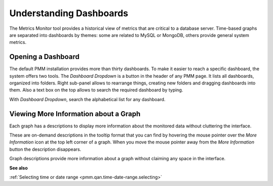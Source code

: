 ########################
Understanding Dashboards
########################

The Metrics Monitor tool provides a historical view of metrics that are critical to a database server. Time-based
graphs are separated into dashboards by themes: some are related to MySQL or
MongoDB, others provide general system metrics.

.. _pmm.metrics-monitor.dashboard.opening:

*******************
Opening a Dashboard
*******************

The default PMM installation provides more than thirty dashboards. To make it
easier to reach a specific dashboard, the system offers two tools. The
*Dashboard Dropdown* is a button in the header of any PMM page. It lists
all dashboards, organized into folders. Right sub-panel allows to rearrange
things, creating new folders and dragging dashboards into them. Also a text box
on the top allows to search the required dashboard by typing.

With *Dashboard Dropdown*, search the alphabetical list for any dashboard.

.. image:: /_images/metrics-monitor.dashboard-dropdown.png

.. _pmm.metrics-monitor.graph-description:

**************************************
Viewing More Information about a Graph
**************************************

Each graph has a descriptions to display more information about the monitored
data without cluttering the interface.

These are on-demand descriptions in the tooltip format that you can find by
hovering the mouse pointer over the *More Information* icon at the top left
corner of a graph. When you move the mouse pointer away from the *More Information*
button the description disappears.

Graph descriptions provide more information about a graph without claiming any space in the interface.

.. image:: /_images/metrics-monitor.description.1.png

**See also**

:ref:`Selecting time or date range <pmm.qan.time-date-range.selecting>`
